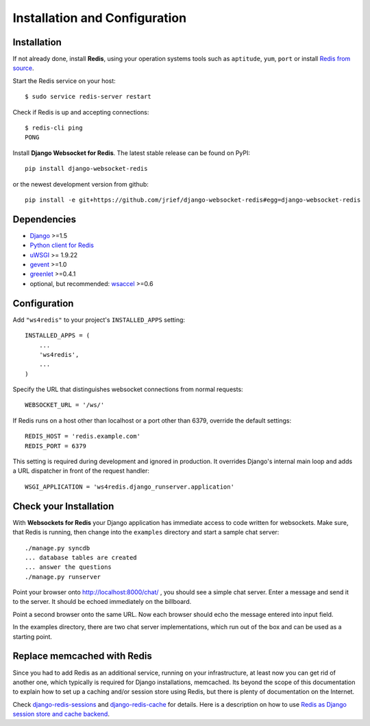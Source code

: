 .. _installation_and_configuration:

Installation and Configuration
==============================

Installation
------------
If not already done, install **Redis**, using your operation systems tools such as ``aptitude``,
``yum``, ``port`` or install `Redis from source`_.

Start the Redis service on your host::

  $ sudo service redis-server restart

Check if Redis is up and accepting connections::

  $ redis-cli ping
  PONG

Install **Django Websocket for Redis**. The latest stable release can be found on PyPI::

  pip install django-websocket-redis

or the newest development version from github::

  pip install -e git+https://github.com/jrief/django-websocket-redis#egg=django-websocket-redis


Dependencies
------------
* Django_ >=1.5
* `Python client for Redis`_
* uWSGI_ >= 1.9.22
* gevent_ >=1.0
* greenlet_ >=0.4.1
* optional, but recommended: wsaccel_ >=0.6

Configuration
-------------
Add ``"ws4redis"`` to your project's ``INSTALLED_APPS`` setting::

  INSTALLED_APPS = (
      ...
      'ws4redis',
      ...
  )

Specify the URL that distinguishes websocket connections from normal requests::

  WEBSOCKET_URL = '/ws/'

If Redis runs on a host other than localhost or a port other than 6379, override the default
settings::

  REDIS_HOST = 'redis.example.com'
  REDIS_PORT = 6379

This setting is required during development and ignored in production. It overrides Django's
internal main loop and adds a URL dispatcher in front of the request handler::

  WSGI_APPLICATION = 'ws4redis.django_runserver.application'

Check your Installation
-----------------------
With **Websockets for Redis** your Django application has immediate access to code written for
websockets. Make sure, that Redis is running, then change into the ``examples`` directory and 
start a sample chat server::

  ./manage.py syncdb
  ... database tables are created
  ... answer the questions
  ./manage.py runserver

Point your browser onto http://localhost:8000/chat/ , you should see a simple chat server. Enter
a message and send it to the server. It should be echoed immediately on the billboard.

Point a second browser onto the same URL. Now each browser should echo the message entered into
input field.

In the examples directory, there are two chat server implementations, which run out of the box and
can be used as a starting point.

Replace memcached with Redis
----------------------------
Since you had to add Redis as an additional service, running on your infrastructure, at least now 
you can get rid of another one, which typically is required for Django installations, memcached.
Its beyond the scope of this documentation to explain how to set up a caching and/or session store
using Redis, but there is plenty of documentation on the Internet.

Check django-redis-sessions_ and django-redis-cache_ for details. Here is a description on how to use
`Redis as Django session store and cache backend`_.

.. _Redis from source: http://redis.io/download
.. _github: https://github.com/jrief/django-websocket-redis
.. _Django: http://djangoproject.com/
.. _Python client for Redis: https://pypi.python.org/pypi/redis/
.. _uWSGI: http://projects.unbit.it/uwsgi/
.. _gevent: https://pypi.python.org/pypi/gevent
.. _greenlet: https://pypi.python.org/pypi/greenlet
.. _wsaccel: https://pypi.python.org/pypi/wsaccel
.. _django-redis-sessions: https://github.com/martinrusev/django-redis-sessions
.. _django-redis-cache: https://github.com/sebleier/django-redis-cache
.. _Redis as Django session store and cache backend: http://michal.karzynski.pl/blog/2013/07/14/using-redis-as-django-session-store-and-cache-backend/
